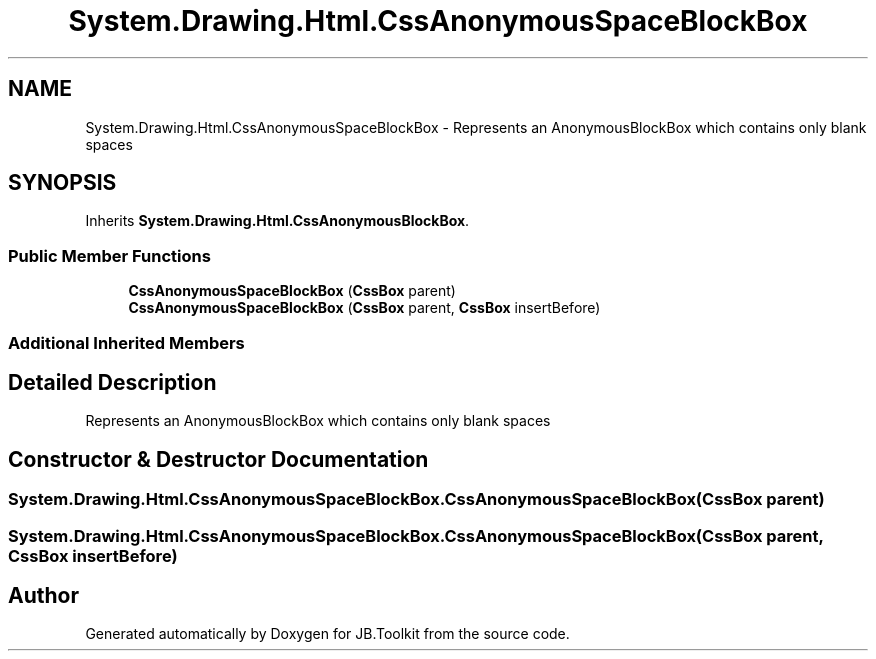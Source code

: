 .TH "System.Drawing.Html.CssAnonymousSpaceBlockBox" 3 "Mon Aug 31 2020" "JB.Toolkit" \" -*- nroff -*-
.ad l
.nh
.SH NAME
System.Drawing.Html.CssAnonymousSpaceBlockBox \- Represents an AnonymousBlockBox which contains only blank spaces  

.SH SYNOPSIS
.br
.PP
.PP
Inherits \fBSystem\&.Drawing\&.Html\&.CssAnonymousBlockBox\fP\&.
.SS "Public Member Functions"

.in +1c
.ti -1c
.RI "\fBCssAnonymousSpaceBlockBox\fP (\fBCssBox\fP parent)"
.br
.ti -1c
.RI "\fBCssAnonymousSpaceBlockBox\fP (\fBCssBox\fP parent, \fBCssBox\fP insertBefore)"
.br
.in -1c
.SS "Additional Inherited Members"
.SH "Detailed Description"
.PP 
Represents an AnonymousBlockBox which contains only blank spaces 


.SH "Constructor & Destructor Documentation"
.PP 
.SS "System\&.Drawing\&.Html\&.CssAnonymousSpaceBlockBox\&.CssAnonymousSpaceBlockBox (\fBCssBox\fP parent)"

.SS "System\&.Drawing\&.Html\&.CssAnonymousSpaceBlockBox\&.CssAnonymousSpaceBlockBox (\fBCssBox\fP parent, \fBCssBox\fP insertBefore)"


.SH "Author"
.PP 
Generated automatically by Doxygen for JB\&.Toolkit from the source code\&.
